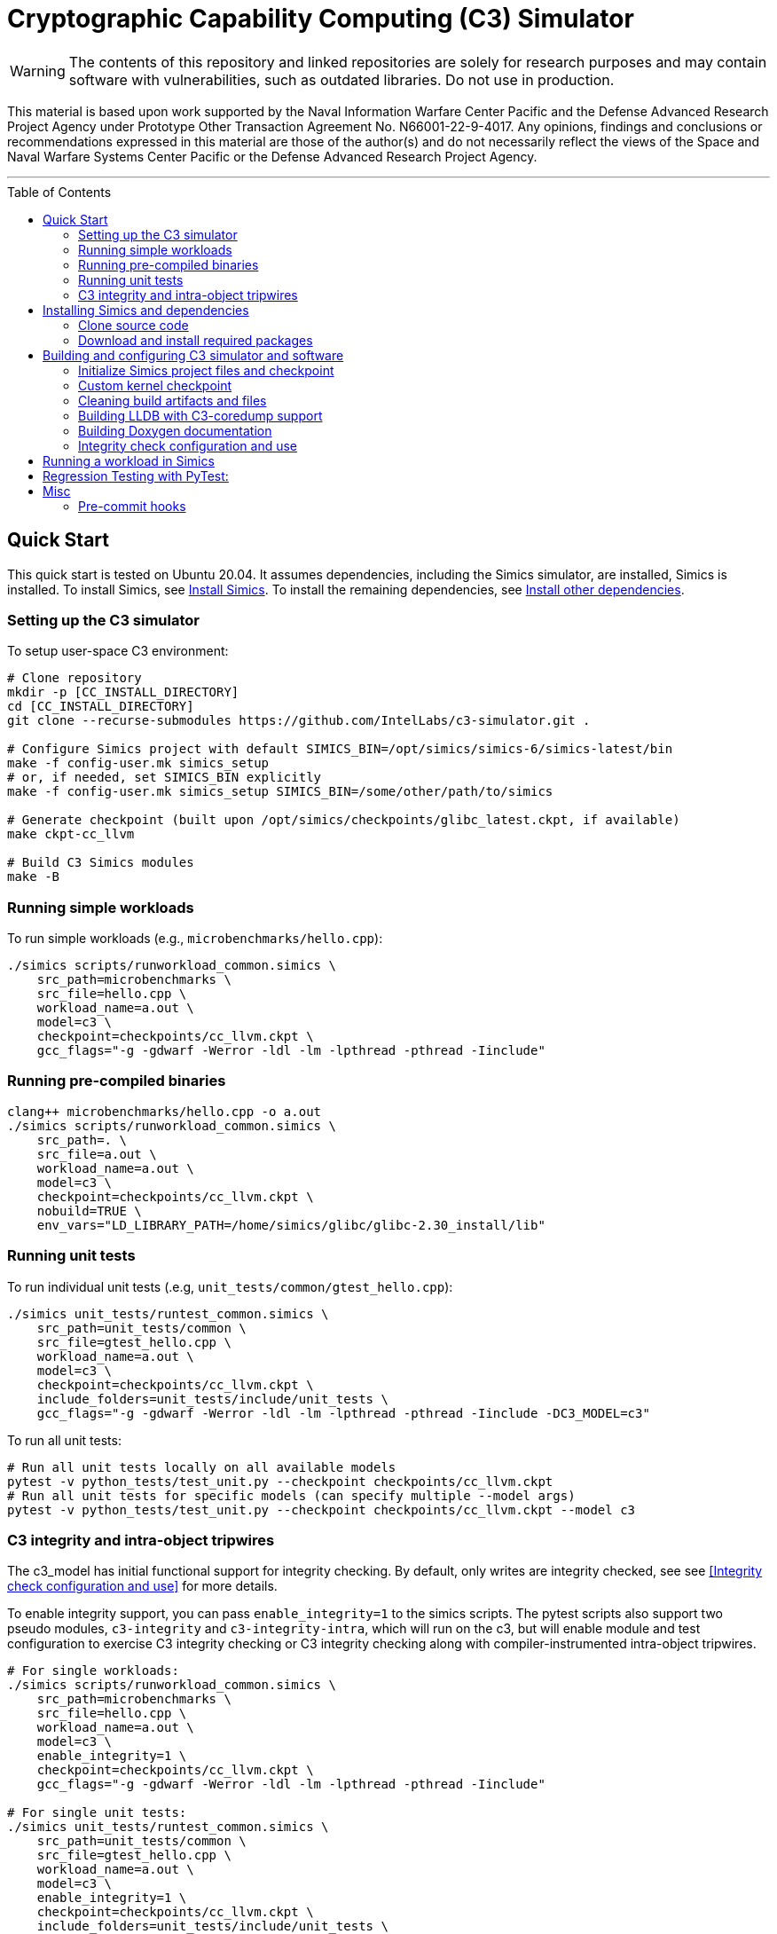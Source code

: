 = Cryptographic Capability Computing (C3) Simulator
:toc: macro
:source-highlighter: pygments
:source-language: bash

:ispm-base: intel-simics-package-manager-1.7.5
:ispm-base-stem: intel-simics-package-manager-1.7.5-linux64
:simics-base: /opt/simics/simics-6.0.169
:simics-pkg-ver: 2023.31
:simics-pkg-ver-stem: simics-6-packages-2023-31-linux64
:simics-repo-url: https://github.com/IntelLabs/c3-simulator.git
:simics-public-url: https://software.intel.com/content/www/us/en/develop/articles/simics-simulator.html
:CKPT_NOKERNEL_BASE: /opt/simics/checkpoints/glibc_latest.ckpt
:CKPT_KERNEL_BASE: /opt/simics/checkpoints/ubuntu-20.4_latest.ckpt
:CKPT_GLIBC: checkpoints/cc_glibc.ckpt
:CKPT_LLVM: checkpoints/cc_llvm.ckpt
:CKPT_KERNEL: checkpoints/cc_kernel.ckpt
:SIMICS_BIN: /opt/simics/simics-6/simics-latest/bin
:SIMICS_DEF_MODULE: c3



WARNING: The contents of this repository and linked repositories are solely for
research purposes and may contain software with vulnerabilities, such as
outdated libraries. Do not use in production.

This material is based upon work supported by the Naval Information Warfare
Center Pacific and the Defense Advanced Research Project Agency under Prototype
Other Transaction Agreement No. N66001-22-9-4017. Any opinions, findings and
conclusions or recommendations expressed in this material are those of the
author(s) and do not necessarily reflect the views of the Space and Naval
Warfare Systems Center Pacific or the Defense Advanced Research Project Agency.

---

toc::[]

== Quick Start

This quick start is tested on Ubuntu 20.04. It assumes dependencies, including
the Simics simulator, are installed, Simics is installed. To install Simics, see
<<Install Simics>>. To install the remaining dependencies, see
<<Install other dependencies>>.

=== Setting up the C3 simulator

To setup user-space C3 environment:

[source,subs=attributes]
----
# Clone repository
mkdir -p [CC_INSTALL_DIRECTORY]
cd [CC_INSTALL_DIRECTORY]
git clone --recurse-submodules {simics-repo-url} .

# Configure Simics project with default SIMICS_BIN={SIMICS_BIN}
make -f config-user.mk simics_setup
# or, if needed, set SIMICS_BIN explicitly
make -f config-user.mk simics_setup SIMICS_BIN=/some/other/path/to/simics

# Generate checkpoint (built upon {CKPT_NOKERNEL_BASE}, if available)
make ckpt-cc_llvm

# Build C3 Simics modules
make -B
----


=== Running simple workloads

To run simple workloads (e.g., `microbenchmarks/hello.cpp`):

[source,subs=attributes]
----
./simics scripts/runworkload_common.simics \
    src_path=microbenchmarks \
    src_file=hello.cpp \
    workload_name=a.out \
    model={SIMICS_DEF_MODULE} \
    checkpoint={CKPT_LLVM} \
    gcc_flags="-g -gdwarf -Werror -ldl -lm -lpthread -pthread -Iinclude"
----

=== Running pre-compiled binaries

[source,subs=attributes]
----
clang++ microbenchmarks/hello.cpp -o a.out
./simics scripts/runworkload_common.simics \
    src_path=. \
    src_file=a.out \
    workload_name=a.out \
    model={SIMICS_DEF_MODULE} \
    checkpoint={CKPT_LLVM} \
    nobuild=TRUE \
    env_vars="LD_LIBRARY_PATH=/home/simics/glibc/glibc-2.30_install/lib"
----

=== Running unit tests

To run individual unit tests (.e.g, `unit_tests/common/gtest_hello.cpp`):

[source,subs=attributes]
----
./simics unit_tests/runtest_common.simics \
    src_path=unit_tests/common \
    src_file=gtest_hello.cpp \
    workload_name=a.out \
    model={SIMICS_DEF_MODULE} \
    checkpoint={CKPT_LLVM} \
    include_folders=unit_tests/include/unit_tests \
    gcc_flags="-g -gdwarf -Werror -ldl -lm -lpthread -pthread -Iinclude -DC3_MODEL={SIMICS_DEF_MODULE}"
----

To run all unit tests:

[source,subs=attributes]
----
# Run all unit tests locally on all available models
pytest -v python_tests/test_unit.py --checkpoint {ckpt_llvm}
# Run all unit tests for specific models (can specify multiple --model args)
pytest -v python_tests/test_unit.py --checkpoint {ckpt_llvm} --model {SIMICS_DEF_MODULE}
----




=== C3 integrity and intra-object tripwires

The {SIMICS_DEF_MODULE}_model has initial functional support for integrity
checking.  By default, only writes are integrity checked, see see <<Integrity
check configuration and use>> for more details.

To enable integrity support, you can pass `enable_integrity=1` to the simics
scripts. The pytest scripts also support two pseudo modules,
`{SIMICS_DEF_MODULE}-integrity` and `{SIMICS_DEF_MODULE}-integrity-intra`, which
will run on the {SIMICS_DEF_MODULE}, but will enable module and test
configuration to exercise C3 integrity checking or C3 integrity checking along
with compiler-instrumented intra-object tripwires.

[source,subs=attributes]
----
# For single workloads:
./simics scripts/runworkload_common.simics \
    src_path=microbenchmarks \
    src_file=hello.cpp \
    workload_name=a.out \
    model={SIMICS_DEF_MODULE} \
    enable_integrity=1 \
    checkpoint={CKPT_LLVM} \
    gcc_flags="-g -gdwarf -Werror -ldl -lm -lpthread -pthread -Iinclude"

# For single unit tests:
./simics unit_tests/runtest_common.simics \
    src_path=unit_tests/common \
    src_file=gtest_hello.cpp \
    workload_name=a.out \
    model={SIMICS_DEF_MODULE} \
    enable_integrity=1 \
    checkpoint={CKPT_LLVM} \
    include_folders=unit_tests/include/unit_tests \
    gcc_flags="-g -gdwarf -Werror -ldl -lm -lpthread -pthread -Iinclude -DC3_MODEL={SIMICS_DEF_MODULE}"

# For unit tests via pytest:
pytest -v python_tests/test_unit.py --checkpoint {ckpt_llvm} --model {SIMICS_DEF_MODULE}-integrity
----

To enable ICV-based intra-object tripwires, you need to use the C3-enabled
LLVM/Clang. This can be done by using the custom clang installed on a
C3-kernel enabled checkpoint with (see <<Custom kernel checkpoint>>):

[source,subs=attributes]
----
# For stand-alone workloads
./simics scripts/runworkload_common.simics \
    src_path=microbenchmarks \
    src_file=hello.cpp \
    workload_name=a.out \
    model={SIMICS_DEF_MODULE} \
    enable_integrity=1 \
    checkpoint={CKPT_KERNEL} \
    compiler="/home/simics/llvm/llvm_install/bin/clang++" \
    gcc_flags="-ldl -lm -lpthread -pthread -fuse-ld=lld -finsert-intraobject-tripwires=all"

# For single unit tests
./simics unit_tests/runtest_common.simics \
    src_path=unit_tests/common \
    src_file=gtest_hello.cpp \
    workload_name=a.out \
    model={SIMICS_DEF_MODULE} \
    enable_integrity=1 \
    checkpoint={CKPT_KERNEL} \
    compiler="/home/simics/llvm/llvm_install/bin/clang++" \
    include_folders=unit_tests/include/unit_tests \
    env_vars="LD_LIBRARY_PATH=/home/simics/glibc/glibc-2.30_install/lib:/home/simics/llvm/llvm_install/lib" \
    gcc_flags="-ldl -lm -lpthread -pthread -fuse-ld=lld -finsert-intraobject-tripwires=all -Iinclude -DC3_MODEL={SIMICS_DEF_MODULE}"


# For unit tests via pytest:
pytest -v python_tests/test_unit.py --checkpoint {ckpt_kernel} --have-kernel --model {SIMICS_DEF_MODULE}-integrity-intra
----

NOTE: At present, the `-finsert-intraobject-tripwires` option does not support
multiple parallel compilation jobs. If compiling manually (e.g., not with the
`runworkload_common.simics` script), make sure to set `-j1` to avoid parallel
builds.




== Installing Simics and dependencies

The dependencies and installation is for Ubuntu 20.04. For other systems you may
have to adapt the instruction here to fit your environment.

=== Clone source code

[source,subs=attributes]
----
git clone --recurse-submodules {simics-repo-url}
----

=== Download and install required packages




==== Install Simics




Download and install Simics v.{simics-pkg-ver} from {simics-public-url}.

Create an `/opt/simics` directory owned by the current user.

The following commands can be executed in a directory where both the Simics
package bundle and the package manager archive have been downloaded to install
Simics:

[source,subs=attributes]
----
tar xf {ispm-base-stem}.tar.gz
{ispm-base}/ispm packages --install-bundle {simics-pkg-ver-stem}.ispm --install-dir {simics-base} --non-interactive
----

Next, launch the package manager GUI with `{ispm-base}/ispm-gui` to associate
the needed addons with the Simics base package using the following steps:

1. When asked for the installation path for packages, enter `{simics-base}` and click "Save".
2. Click the "Addons" tab.
3. Select "QSP-x86", "QSP-Clear-Linux", and "QSP-CPU".
4. Click "Save updates".
5. Close the package manager GUI.

If the addon tab is empty and you encountered a "Unable to load manifest" error
during installation, you can navigate to the Platforms tab and manually import the
corresponding manifest file from the installation path.

===== (optional) Install VMP kernel module

The Simics VMP kernel module significantly accelerate simulation. But as is, it
may not be compatible with your system kernel or security requirements (e.g.,
module signing). If possible, it can be installed with:

[source,subs=attributes]
----
{simics-base}/bin/vmp-kernel-install
----

==== Install other dependencies

On Ubuntu 20.04, initial dependencies can be installed with:

----
apt install git curl make gcc
----

The remaining dependencies can be installed with `make -f config-user.mk
install_dependencies` (use `make -n` to dry-run, as this will use `sudo`).

Alternatively, you may manually install the following dependencies: bison, curl,
flex, git, g++-8, libatk1.0-dev, libatk-bridge2.0-dev, libgtk3-dev,
python-3-pip, pytest, and pytest-xdist.

==== Install updated cmake

To build the LLVM target, the required cmake version is newer than that
provided by Ubuntu 20.04. To build locally, use:

----
make install-cmake
----

== Building and configuring C3 simulator and software

NOTE: This section, details various build options and configuration for the C3
simulator. Alternatively, you can follow the <<Quick Start>> to set up.

Most of the configuration, build, and install commands use Makefiles. You can
use `make -n <target>` to dry-run and view commands make would execute.


==== Initialize Simics project files and checkpoint

To initialize the Simics project and build additional dependencies, you can run
the following commands:

[source,subs=attributes]
----
#  To install Simics, download additional dependencies, and extract files
make -f config-user.mk simics_setup

#  NOTE: If needed, set SIMICS_BIN (default: {simics_bin})
make -f config-user.mk simics_setup SIMICS_BIN=/some/other/path/bin

#  Create or update CKPT_GLIBC checkpoint (default: {ckpt_glibc})
make ckpt-cc_glibc

#  Create or update CKPT_LLVM checkpoint (default: {ckpt_llvm})
make ckpt-cc_llvm

#  Build Cryptographic Computing Simics modules
make -B
----

Alternatively, you can use the old `./setup_and_build.sh`, or you can use the
`-n` dry-run flag when running make to inspect commands to run separately.

=== Custom kernel checkpoint

Linux dependencies are installed along with `make install_dependencies`.
Alternatively, install the following manually: bison, dwarves, flex, libelf-dev,
libssl-dev, and llvm.

==== Create initial Ubuntu checkpoint

To set up an Ubuntu checkpoint with a custom kernel, you first need to create a
base Ubuntu checkpoint. Our scripting assumes this checkpoint is based on Ubuntu
20.04, has the following packages installed _autoconf cmake ninja-build
build-essential patchelf libgtest-dev_, and has the simics agent running (see
Simics documentation). You can generate such a checkpoint using:

----
./simics -batch-mode scripts/install_ubuntu.simics
----

When done, use `write-configuration {ckpt_kernel_base}` to save a checkpoint.
The scripts by default expect to find the checkpoint at `{ckpt_kernel_base}`,
override `CKPT_KERNEL_BASE` in `config-local.mk` to use different path.

NOTE: The script automation relies on external services and may fail in
different environments. In this case, you may need to manually install the
checkpoint by manually following the steps in `scripts/install_ubuntu.simics`.

For troubleshooting, it is recommended to run with graphical console enabled;
the initial boot will be in the VGA view, after which GRUB will configure the
serial console and continue installation via that.

==== Update kernel

This assumes you have an initial kernel checkpoint, if not, see <<Create initial
Ubuntu Checkpoint>> above. Once you have an initial ubuntu checkpoint (default:
CKPT_KERNEL_BASE={ckpt_kernel_base}), you can generate a checkpoint with a
custom kernel using:

[source,subs=attributes]
----
# Set CKPT_KERNEL_BASE in config-local.mk if needed, (default: {ckpt_kernel})
make ckpt-cc_kernel
----

This will create a new checkpoint at {ckpt_kernel}.GIT_SHA and create/update a
symlink to it from {ckpt_kernel}.

You can also manually update the kernel of an existing checkpoint with the
command:

----
./simics scripts/update_ubuntu_kernel.simics \
        checkpoint=/path/to/ubuntu_checkpoint_to_build_on.ckpt \
        upload_llvm=TRUE \
        upload_glibc=TRUE \
        kernel=linux/linux.tar.gz \
        save_checkpoint=checkpoints/new_checkpoint_name.ckpt
----

This assumes `linux.tar.gz` contains a pre-made linux source within the `src`
directory of the package. Note, that this is not necessary if using the C3
packaged configuration and kernel, in which case you can just run `make
ckpt--cc_kernel` as instructed elsewhere.

=== Cleaning build artifacts and files

----
# To clean only Simics modules:
make clean
# To clean most build artifacts (e.g., for glibc, llvm, and linux), run:
make mrproper
----

Neither of the commands will remove checkpoints. To do so, delete the
checkpoints folder(s) manually. Note that checkpoints by default are incremental
and depend on the originating checkpoint.

=== Building LLDB with C3-coredump support

To build LLDB with C3-coredump support run:

----
make make_llvm-lldb
----

This builds `llvm/llvm_install/bin/lldb`. It has C3 support for loading
variables (and pointers) in C3 cryptographic address format, and will
automatically read in C3 keys from a coredump file generated by a C3-enabled
process. This requires that the coredump was generate by the C3-enabled custom
kernel (e.g., using a cc_kernel checkpoint).

=== Building Doxygen documentation

The following commands create doxygen documentation for `malloc`, `crypto` and
`modules` under `doc/doxygen`, you can browse the docs by starting from
`doc/doxygen/html/index.html`. The documentation is auto-generated from inline
annotations in comments in the source code files themselves.

----
make documentation
----

=== Integrity check configuration and use

The {SIMICS_DEF_MODULE}_model has initial functional support for integrity
checking based on ICV value bound to a virtual address and corresponding
expected cryptographic address. By default, only writes are integrity checked,
but exact behavior can be configured via Simics model attributes:

[source,subs=attributes]
----
{SIMICS_DEF_MODULE}0_0->integrity_break_on_write_mismatch = (default: FALSE)
{SIMICS_DEF_MODULE}0_0->integrity_fault_on_write_mismatch = (default: TRUE)
{SIMICS_DEF_MODULE}0_0->integrity_break_on_read_mismatch = (default: FALSE)
{SIMICS_DEF_MODULE}0_0->integrity_fault_on_read_mismatch = (default: FALSE)
{SIMICS_DEF_MODULE}0_0->integrity_warn_on_read_mismatch = (default: FALSE)
----

Kernel support for ICV handling is not implemented, hence the virtual-address
based ICVs of one C3-enabled application may pollute the virtual addresses of
other C3-enabled applications running within the same simulator instance. At
present, the ICVs can be programmatically reset in the Simics shell or script
by:

[source,subs=attributes]
----
{SIMICS_DEF_MODULE}0_0->integrity_icv_reset = TRUE
----

Alternatively, there is a helper function:, `cc_trigger_icv_map_reset`, that can
be used to trigger ICV reset from within the target (e.g., a program running on
the simulation). NOTE: this functionality is exposed without access-control
only for testing purposes.


==== (optional) Configure makefile targets

The code listing below assume default paths, but these can be configured by
creating a `config-local.mk` file or setting the corresponding environment
variables. Some relevant variables and their default values are:

[source,subs=attributes]
----
# The path to Simics installation bin directory
SIMICS_BIN=${simics_bin}

# Path for a base no-kernel checkpoint that is used as the starting point when
# generating checkpoints without custom kernel. If not set, new checkpoints will
# be created from scratch. Default value is ignored if path is not found.
CKPT_NOKERNEL_BASE={ckpt_nokernel_base}

# Path for checkpoint with glibc, this is generated with `make ckpt-cc_glibc`,
# and will be a symlink to tagged checkpoint folder.
CKPT_GLIBC={ckpt_glibc}

Similar to CKPT_GLIBC, but includes llvm.
CKPT_LLVM={ckpt_llvm}
----

== Running a workload in Simics

----
./simics [simics_args] <run_script.simics> [run_arg1=val1 run_arg2=val2 ...]
----

Useful simics_args (optional):

[frame=none,grid=none,cols="1,4"]
|====
| -no-win       | run simics with GUI windows hidden (can be displayed on demand)
| -batch-mode   | run in batch mode (will exit with 0 on success or non-zero on error)
|====


Most run scripts are based on the generic template scripts/runworkload_common.simics
It supports the following run-time arguments (see default values in the script):

[frame=none,grid=none,cols="1,4"]
|====
|checkpoint    | Specifies the checkpoint.
|system        | Sets the top level module. For QSP use "board" (default), for
                 TGL: "tgl"
|compiler      | Overrides the compiler for the workload (unless using custom build command). Default: g++
|gcc_flags     | Additional compiler flags
|model         | Selects the model to run the workload with. Default: cc, or c3. (Note: lim_disp configures the LIM model to perform data displacement instead of shifting.)
|enable_integrity=1 | Enable C3 integrity checking
|run_args      | Specifies additional workload run arguments
|env_vars      | Overrides environment arguments for the workload run command
|build_cmd     | Overrides the default build command
|run_cmd       | Overrides the default run command
|pre_run_fixup | Additional bash commands to execute inside Simics before running the workload
|debug         | Set to 1 to enable Simics module debug printfs
|download_bin_path  |If defined, the workload binary and the compiled libc will be downloaded to the specified host directory.
|disable_meta_check |LIM-only setting. If set to 1, tags and bounds will not
	                     be evaluated
|break_on_exception |LIM-only setting. If set to 1, will stop simulation on exceptions (excl. Page Fault)
|magic         | Set to 1 to enable magic breakpoint
|mem_profiler  | Set to 1 to enable memory profiler
|run_cycles=N  | If set, the workload will run for N billion cycles and pause. Default: and stop after completion
|cache         | Set to 1 to enable caching model
|exit          | Set to 1 to exit on completion (code 0) or error (non-zero
                 code)
|====

Additional run-time arguments for specific scripts:
spec/scripts/generic.simics:

[frame=none,grid=none,cols="1,4"]
|====
|spec          | Specifies the SPEC workload name.
|spec_size     | Specifies the SPEC experiment size (test/ref)
|====


Useful examples:

----
./simics scripts/runworkload_common.simics \
	src_path=microbenchmarks \
	src_file=hello.cpp \
	workload_name=a.out \
	model=cc \
	checkpoint={CKPT_LLVM} \
	gcc_flags="-g -gdwarf -Werror -ldl -lm -lpthread -pthread -Iinclude"
----

== Regression Testing with PyTest:

The tests are currently configured to use LLVM's libunwind, consequently you must
use an LLVM checkpoint to run unit tests (e.g., {ckpt_llvm} as described above).

Run all tests (12 jobs in parallel):

[source,subs=attributes]
----
pytest -n12 -v python_tests --checkpoint {ckpt_llvm} [--model native|cc|lim]
----

Run only spec tests:

[source,subs=attributes]
----
pytest -n12 -v python_tests --checkpoint {ckpt_llvm}[--model native|cc|lim]

# all spec workloads:
pytest -n12 -v python_tests/test_spec.py --checkpoint {ckpt_llvm}

# specific workloads:
pytest -n12 -v python_tests/test_spec.py --checkpoint {ckpt_llvm} --spec workload_name [--spec workload_name ...]
----

Run only unit tests:

[source,subs=attributes]
----
pytest -n12 -v python_tests/test_unit.py --checkpoint {ckpt_llvm}
----

Common options:

[frame=none,grid=none,cols="1,4"]
|====
| --checkpoint PATH     | Set the checkpoint to use
| --model               | Run tests only with the specified model. Can specify multiple models by appending '--model <model_name>' for each model. The '{SIMICS_DEF_MODULE}-integrity' model will run on the {SIMICS_DEF_MODULE} but configure it to use integrity
| -d                    | Load-balance tests. Shortcut for '--dist=load'
| --have-kernel         | Run C3-kernel dependent tests
|====

You can also run individual unit tests:

----
./simics unit_tests/runtest_common.simics \
	src_path=unit_tests/common \
	src_file=gtest_hello.cpp \
	workload_name=a.out \
	model=cc \
	checkpoint={CKPT_LLVM} \
	include_folders="unit_tests/include/unit_tests" \
	gcc_flags="-g -gdwarf -Werror -ldl -lm -lpthread -pthread -Iinclude -Iunit_tests/include -DC3_MODEL=cc"
----

== Misc

=== Pre-commit hooks

To enforce coding guidelines locally, you can install pre-commit hooks that run
tests on the staged changes before allowing a commit to pass. To enable default
commit hooks, you can run

----
#  To install, run:
make pre-commit-install
#  To uninstall, run:
make pre-commit-uninstall
----

The pre-commit hook will apply whitespace fixes automatically to your working
tree, you can inspect those changes using `git diff`, and then add them to your
commit. The pre-commit hook also runs `clang-format` and `cpplint` checks. You
may need to manually address issues reported by `cpplint`. Cosmetic code style
changes can be automatically applied by running `clang-format -i <filename>`, or
without the `-i` flag to only inspect changes without applying them.

In some cases you may not be able to fix all changes, or you may need to commit
files that intentionally violate code style rules. To do so, you can always run
`git commit --no-verify`. However, when possible, avoid disregarding issues.
